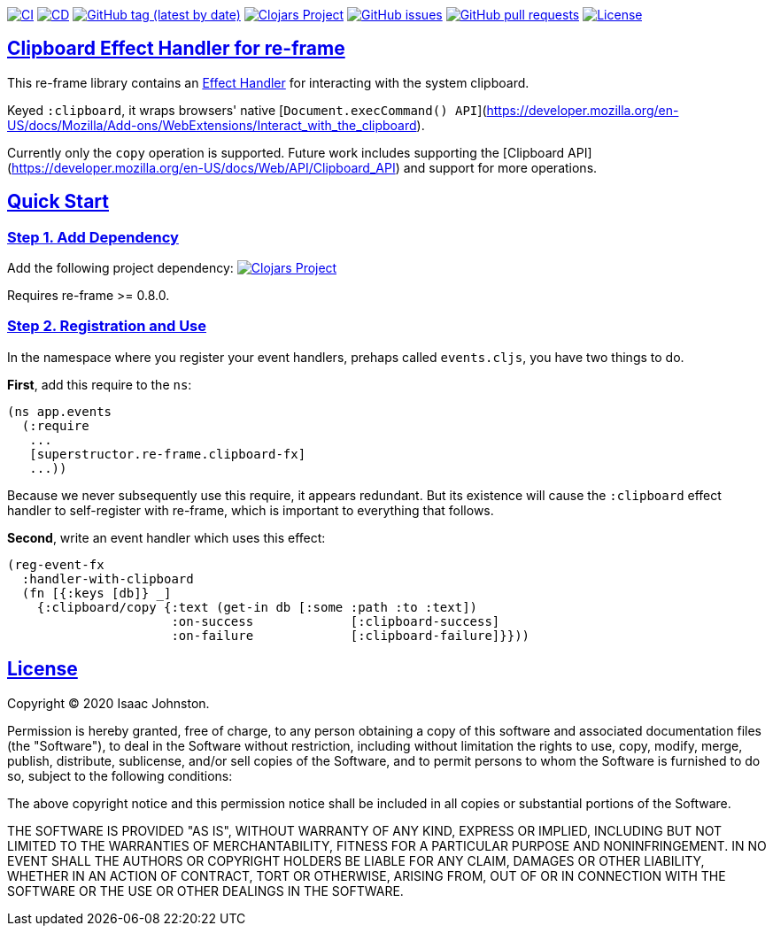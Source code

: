 :source-highlighter: coderay
:source-language: clojure
:toc:
:toc-placement: preamble
:sectlinks:
:sectanchors:
:toc:
:icons: font

image:https://github.com/superstructor/re-frame-clipboard-fx/workflows/ci/badge.svg["CI", link="https://github.com/superstructor/re-frame-clipboard-fx/actions?workflow=ci"]
image:https://github.com/superstructor/re-frame-clipboard-fx/workflows/cd/badge.svg["CD", link="https://github.com/superstructor/re-frame-clipboard-fx/actions?workflow=cd"]
image:https://img.shields.io/github/v/tag/superstructor/re-frame-clipboard-fx?style=flat["GitHub tag (latest by date)", link="https://github.com/superstructor/re-frame-clipboard-fx/tags"]
image:https://img.shields.io/clojars/v/superstructor/re-frame-clipboard-fx.svg["Clojars Project", link="https://clojars.org/superstructor/re-frame-clipboard-fx"]
image:https://img.shields.io/github/issues-raw/superstructor/re-frame-clipboard-fx?style=flat["GitHub issues", link="https://github.com/superstructor/re-frame-clipboard-fx/issues"]
image:https://img.shields.io/github/issues-pr/superstructor/re-frame-clipboard-fx?style=flat["GitHub pull requests", link="https://github.com/superstructor/re-frame-clipboard-fx/pulls"]
image:https://img.shields.io/github/license/superstructor/re-frame-clipboard-fx?style=flat["License", link="https://github.com/superstructor/re-frame-clipboard-fx/blob/master/LICENSE"]

== Clipboard Effect Handler for re-frame

This re-frame library contains an
https://github.com/superstructor/re-frame/blob/develop/docs/Effects.md[Effect Handler]
for interacting with the system clipboard.

Keyed `:clipboard`, it wraps browsers' native
[`Document.execCommand() API`](https://developer.mozilla.org/en-US/docs/Mozilla/Add-ons/WebExtensions/Interact_with_the_clipboard).

Currently only the `copy` operation is supported. Future work includes supporting the [Clipboard API](https://developer.mozilla.org/en-US/docs/Web/API/Clipboard_API)
and support for more operations.

== Quick Start

=== Step 1. Add Dependency

Add the following project dependency:
image:https://img.shields.io/clojars/v/superstructor/re-frame-clipboard-fx.svg["Clojars Project", link="https://clojars.org/superstructor/re-frame-clipboard-fx"]

Requires re-frame >= 0.8.0.

=== Step 2. Registration and Use

In the namespace where you register your event handlers, prehaps called
`events.cljs`, you have two things to do.

*First*, add this require to the `ns`:

```
(ns app.events
  (:require
   ...
   [superstructor.re-frame.clipboard-fx]
   ...))
```

Because we never subsequently use this require, it appears redundant. But its
existence will cause the `:clipboard` effect handler to self-register with re-frame,
which is important to everything that follows.

*Second*, write an event handler which uses this effect:

```
(reg-event-fx
  :handler-with-clipboard
  (fn [{:keys [db]} _]
    {:clipboard/copy {:text (get-in db [:some :path :to :text])
                      :on-success             [:clipboard-success]
                      :on-failure             [:clipboard-failure]}}))
```

== License

Copyright &copy; 2020 Isaac Johnston.

Permission is hereby granted, free of charge, to any person obtaining a copy
of this software and associated documentation files (the "Software"), to deal
in the Software without restriction, including without limitation the rights
to use, copy, modify, merge, publish, distribute, sublicense, and/or sell
copies of the Software, and to permit persons to whom the Software is
furnished to do so, subject to the following conditions:

The above copyright notice and this permission notice shall be included in all
copies or substantial portions of the Software.

THE SOFTWARE IS PROVIDED "AS IS", WITHOUT WARRANTY OF ANY KIND, EXPRESS OR
IMPLIED, INCLUDING BUT NOT LIMITED TO THE WARRANTIES OF MERCHANTABILITY,
FITNESS FOR A PARTICULAR PURPOSE AND NONINFRINGEMENT. IN NO EVENT SHALL THE
AUTHORS OR COPYRIGHT HOLDERS BE LIABLE FOR ANY CLAIM, DAMAGES OR OTHER
LIABILITY, WHETHER IN AN ACTION OF CONTRACT, TORT OR OTHERWISE, ARISING FROM,
OUT OF OR IN CONNECTION WITH THE SOFTWARE OR THE USE OR OTHER DEALINGS IN THE
SOFTWARE.
